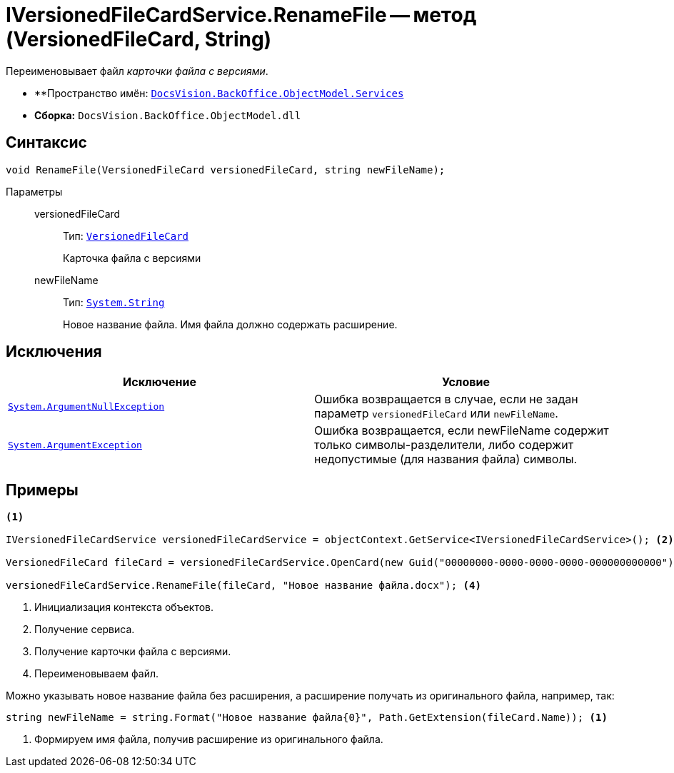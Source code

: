 = IVersionedFileCardService.RenameFile -- метод (VersionedFileCard, String)

Переименовывает файл _карточки файла с версиями_.

* **Пространство имён: `xref:BackOffice-ObjectModel-Services-Entities:Services_NS.adoc[DocsVision.BackOffice.ObjectModel.Services]`
* *Сборка:* `DocsVision.BackOffice.ObjectModel.dll`

== Синтаксис

[source,csharp]
----
void RenameFile(VersionedFileCard versionedFileCard, string newFileName);
----

Параметры::
versionedFileCard:::
Тип: `xref:Platform-ObjectManager-SystemCards:VersionedFileCard_CL.adoc[VersionedFileCard]`
+
Карточка файла с версиями

newFileName:::
Тип: `http://msdn.microsoft.com/ru-ru/library/system.string.aspx[System.String]`
+
Новое название файла. Имя файла должно содержать расширение.

== Исключения

[cols=",",options="header"]
|===
|Исключение |Условие
|`http://msdn.microsoft.com/ru-ru/library/system.argumentnullexception.aspx[System.ArgumentNullException]` |Ошибка возвращается в случае, если не задан параметр `versionedFileCard` или `newFileName`.
|`https://msdn.microsoft.com/ru-ru/library/system.argumentexception.aspx[System.ArgumentException]` |Ошибка возвращается, если newFileName содержит только символы-разделители, либо содержит недопустимые (для названия файла) символы.
|===

== Примеры

[source,csharp]
----
<.>

IVersionedFileCardService versionedFileCardService = objectContext.GetService<IVersionedFileCardService>(); <.>

VersionedFileCard fileCard = versionedFileCardService.OpenCard(new Guid("00000000-0000-0000-0000-000000000000")); <.>

versionedFileCardService.RenameFile(fileCard, "Новое название файла.docx"); <.>
----
<.> Инициализация контекста объектов.
<.> Получение сервиса.
<.> Получение карточки файла с версиями.
<.> Переименовываем файл.

Можно указывать новое название файла без расширения, а расширение получать из оригинального файла, например, так:

[source,csharp]
----
string newFileName = string.Format("Новое название файла{0}", Path.GetExtension(fileCard.Name)); <.>
----
<.> Формируем имя файла, получив расширение из оригинального файла.

